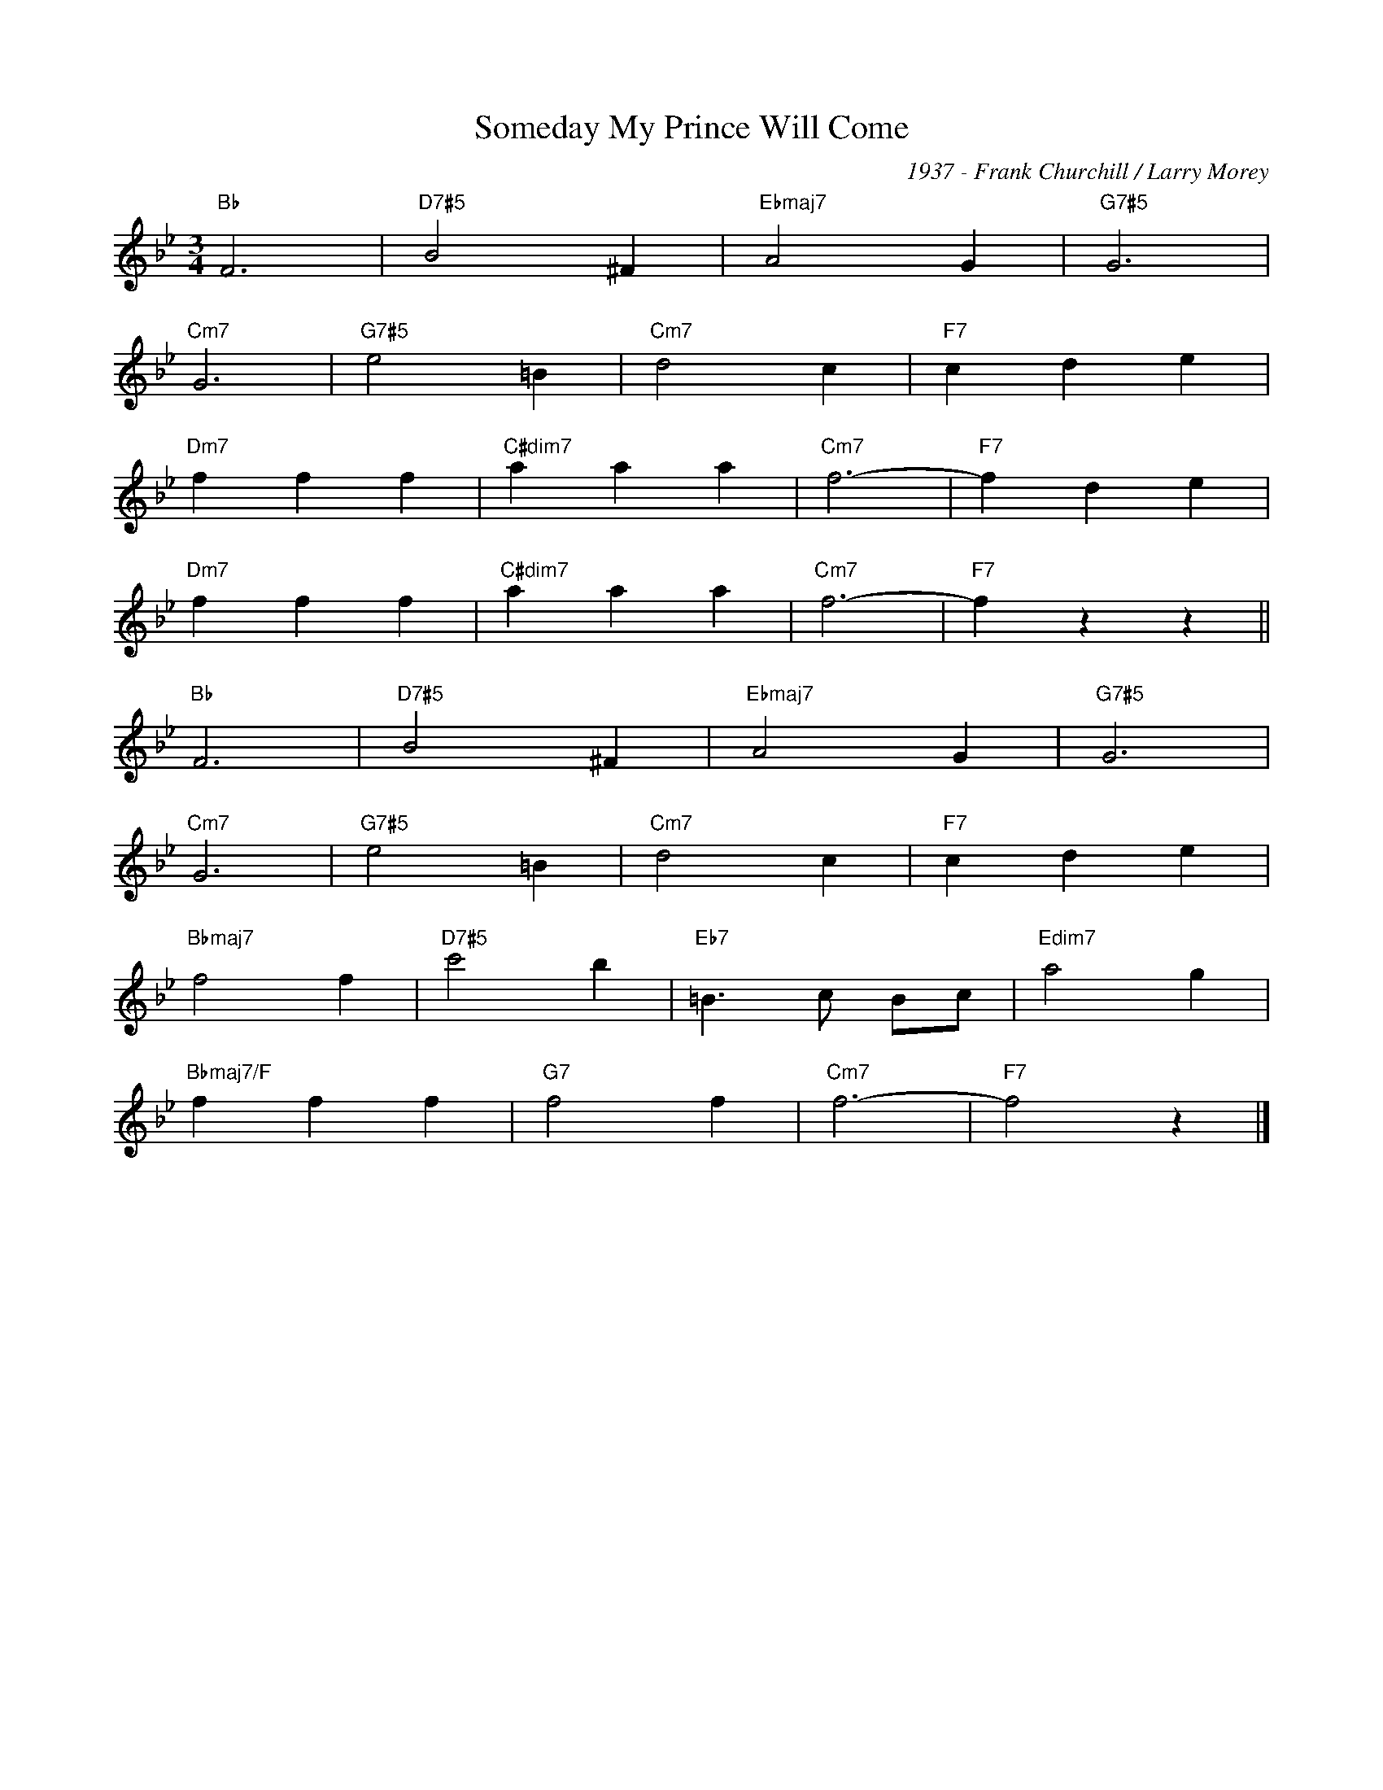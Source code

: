 X:1
T:Someday My Prince Will Come
C:1937 - Frank Churchill / Larry Morey
Z:Copyright Â© www.realbook.site
L:1/4
M:3/4
I:linebreak $
K:Bb
V:1 treble 
V:1
"Bb" F3 |"D7#5" B2 ^F |"Ebmaj7" A2 G |"G7#5" G3 |$"Cm7" G3 |"G7#5" e2 =B |"Cm7" d2 c |"F7" c d e |$ %8
"Dm7" f f f |"C#dim7" a a a |"Cm7" f3- |"F7" f d e |$"Dm7" f f f |"C#dim7" a a a |"Cm7" f3- | %15
"F7" f z z ||$"Bb" F3 |"D7#5" B2 ^F |"Ebmaj7" A2 G |"G7#5" G3 |$"Cm7" G3 |"G7#5" e2 =B | %22
"Cm7" d2 c |"F7" c d e |$"Bbmaj7" f2 f |"D7#5" c'2 b |"Eb7" =B3/2 c/ B/c/ |"Edim7" a2 g |$ %28
"Bbmaj7/F" f f f |"G7" f2 f |"Cm7" f3- |"F7" f2 z |] %32

